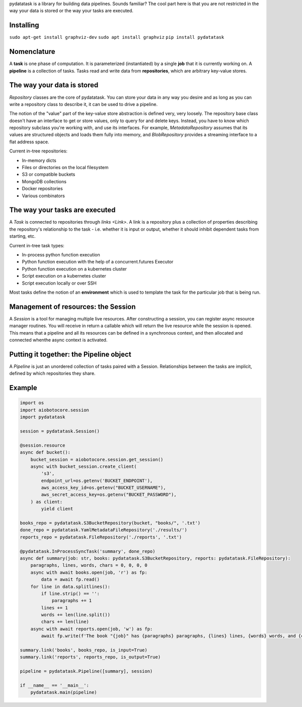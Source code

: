 pydatatask is a library for building data pipelines.
Sounds familiar?
The cool part here is that you are not restricted in the way your data is stored or the way your tasks are executed.

Installing
----------
``sudo apt-get install graphviz-dev``
``sudo apt install graphviz``
``pip install pydatatask``

Nomenclature
------------

A **task** is one phase of computation.
It is parameterized (instantiated) by a single **job** that it is currently working on.
A **pipeline** is a collection of tasks.
Tasks read and write data from **repositories**, which are arbitrary key-value stores.

The way your data is stored
---------------------------

`Repository` classes are the core of pydatatask.
You can store your data in any way you desire and as long as you can write a repository class to describe it, it can be used to drive a pipeline.

The notion of the "value" part of the key-value store abstraction is defined very, very loosely.
The repository base class doesn't have an interface to get or store values, only to query for and delete keys.
Instead, you have to know which repository subclass you're working with, and use its interfaces.
For example, `MetadataRepository` assumes that its values are structured objects and loads them fully into memory, and `BlobRepository` provides a streaming interface to a flat address space.

Current in-tree repositories:

- In-memory dicts
- Files or directories on the local filesystem
- S3 or compatible buckets
- MongoDB collections
- Docker repositories
- Various combinators

The way your tasks are executed
-------------------------------

A `Task` is connected to repositories through `links <Link>`. A link is a repository plus a collection of properties describing the repository's relationship to the task - i.e. whether it is input or output, whether it should inhibit dependent tasks from starting, etc.

Current in-tree task types:

- In-process python function execution
- Python function execution with the help of a concurrent.futures Executor
- Python function execution on a kubernetes cluster
- Script execution on a kubernetes cluster
- Script execution locally or over SSH

Most tasks define the notion of an **environment** which is used to template the task for the particular job that is being run.

Management of resources: the Session
------------------------------------

A `Session` is a tool for managing multiple live resources.
After constructing a session, you can register async resource manager routines.
You will receive in return a callable which will return the live resource while the session is opened.
This means that a pipeline and all its resources can be defined in a synchronous context, and then allocated and connected whenthe async context is activated.

Putting it together: the Pipeline object
----------------------------------------

A `Pipeline` is just an unordered collection of tasks paired with a Session.
Relationships between the tasks are implicit, defined by which repositories they share.

Example
-------

.. code:: python

    import os
    import aiobotocore.session
    import pydatatask

    session = pydatatask.Session()

    @session.resource
    async def bucket():
        bucket_session = aiobotocore.session.get_session()
        async with bucket_session.create_client(
            's3',
            endpoint_url=os.getenv('BUCKET_ENDPOINT'),
            aws_access_key_id=os.getenv("BUCKET_USERNAME"),
            aws_secret_access_key=os.getenv("BUCKET_PASSWORD"),
        ) as client:
            yield client

    books_repo = pydatatask.S3BucketRepository(bucket, "books/", '.txt')
    done_repo = pydatatask.YamlMetadataFileRepository('./results/')
    reports_repo = pydatatask.FileRepository('./reports', '.txt')

    @pydatatask.InProcessSyncTask('summary', done_repo)
    async def summary(job: str, books: pydatatask.S3BucketRepository, reports: pydatatask.FileRepository):
        paragraphs, lines, words, chars = 0, 0, 0, 0
        async with await books.open(job, 'r') as fp:
            data = await fp.read()
        for line in data.splitlines():
            if line.strip() == '':
                paragraphs += 1
            lines += 1
            words += len(line.split())
            chars += len(line)
        async with await reports.open(job, 'w') as fp:
            await fp.write(f'The book "{job}" has {paragraphs} paragraphs, {lines} lines, {words} words, and {chars} characters.\n')

    summary.link('books', books_repo, is_input=True)
    summary.link('reports', reports_repo, is_output=True)

    pipeline = pydatatask.Pipeline([summary], session)

    if __name__ == '__main__':
        pydatatask.main(pipeline)

